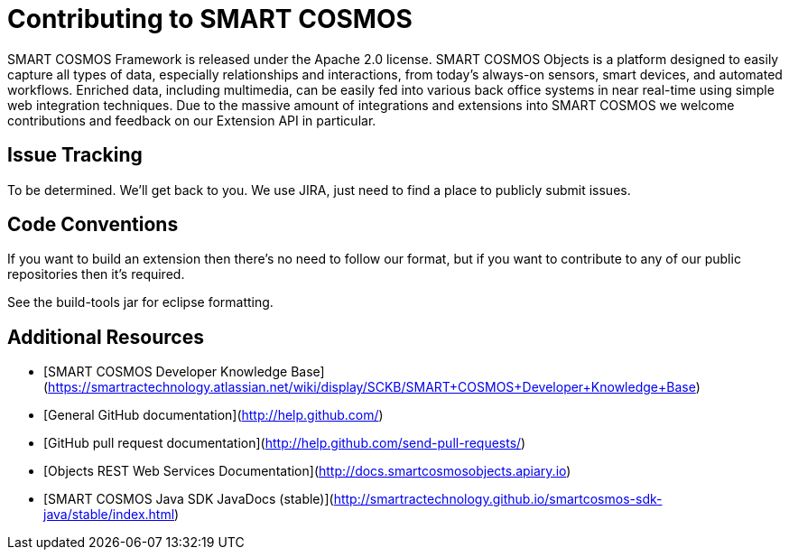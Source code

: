 = Contributing to SMART COSMOS

SMART COSMOS Framework is released under the Apache 2.0 license.  SMART COSMOS Objects is a platform designed to easily capture all types of data, especially relationships and interactions, from today's always-on sensors, smart devices, and automated workflows. Enriched data, including multimedia, can be easily fed into various back office systems in near real-time using simple web integration techniques.  Due to the massive amount of integrations and extensions into SMART COSMOS we welcome contributions and feedback on our Extension API in particular.

== Issue Tracking

To be determined.  We'll get back to you.  We use JIRA, just need to find a place to publicly submit issues.

== Code Conventions

If you want to build an extension then there's no need to follow our format, but if you want to contribute to any of our public repositories then it's required.

See the build-tools jar for eclipse formatting.

== Additional Resources
* [SMART COSMOS Developer Knowledge Base](https://smartractechnology.atlassian.net/wiki/display/SCKB/SMART+COSMOS+Developer+Knowledge+Base)
* [General GitHub documentation](http://help.github.com/)
* [GitHub pull request documentation](http://help.github.com/send-pull-requests/)
* [Objects REST Web Services Documentation](http://docs.smartcosmosobjects.apiary.io)
* [SMART COSMOS Java SDK JavaDocs (stable)](http://smartractechnology.github.io/smartcosmos-sdk-java/stable/index.html)
